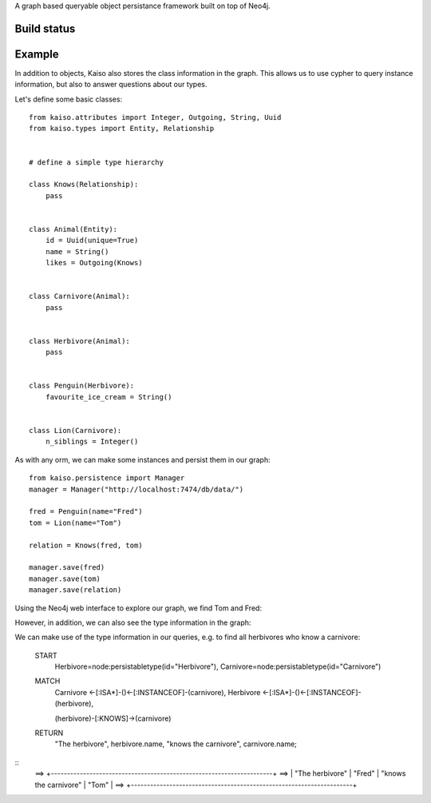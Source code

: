 A graph based queryable object persistance framework built on top of Neo4j.

Build status
------------

.. image:: https://secure.travis-ci.org/onefinestay/kaiso.png?branch=master
   :target: http://travis-ci.org/onefinestay/kaiso


Example
-------

In addition to objects, Kaiso also stores the class information in the graph.
This allows us to use cypher to query instance information, but also to answer
questions about our types.

Let's define some basic classes::

    from kaiso.attributes import Integer, Outgoing, String, Uuid
    from kaiso.types import Entity, Relationship


    # define a simple type hierarchy

    class Knows(Relationship):
        pass


    class Animal(Entity):
        id = Uuid(unique=True)
        name = String()
        likes = Outgoing(Knows)


    class Carnivore(Animal):
        pass


    class Herbivore(Animal):
        pass


    class Penguin(Herbivore):
        favourite_ice_cream = String()


    class Lion(Carnivore):
        n_siblings = Integer()


As with any orm, we can make some instances and persist them in our graph::

    from kaiso.persistence import Manager
    manager = Manager("http://localhost:7474/db/data/")

    fred = Penguin(name="Fred")
    tom = Lion(name="Tom")

    relation = Knows(fred, tom)

    manager.save(fred)
    manager.save(tom)
    manager.save(relation)


Using the Neo4j web interface to explore our graph, we find Tom and Fred:

.. image:: docs/images/instances.png

However, in addition, we can also see the type information in the graph:

.. image:: docs/images/type_hierarchy.png


We can make use of the type information in our queries, e.g. to find all
herbivores who know a carnivore:

    START
        Herbivore=node:persistabletype(id="Herbivore"),
        Carnivore=node:persistabletype(id="Carnivore")

    MATCH
        Carnivore <-[:ISA*]-()<-[:INSTANCEOF]-(carnivore),
        Herbivore <-[:ISA*]-()<-[:INSTANCEOF]-(herbivore),

        (herbivore)-[:KNOWS]->(carnivore)

    RETURN
        "The herbivore",
        herbivore.name,
        "knows the carnivore",
        carnivore.name;

::
    ==> +---------------------------------------------------------------------+
    ==> | "The herbivore" | "Fred"      | "knows the carnivore" | "Tom"       |
    ==> +---------------------------------------------------------------------+
